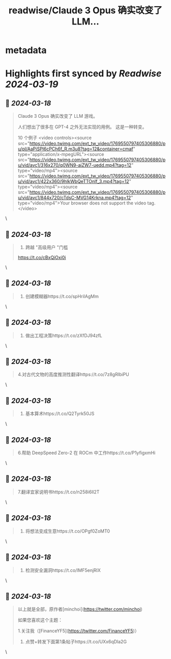:PROPERTIES:
:title: readwise/Claude 3 Opus 确实改变了 LLM...
:END:


* metadata
:PROPERTIES:
:author: [[FinanceYF5 on Twitter]]
:full-title: "Claude 3 Opus 确实改变了 LLM..."
:category: [[tweets]]
:url: https://twitter.com/FinanceYF5/status/1769550822898344417
:image-url: https://pbs.twimg.com/profile_images/1666998690937192448/ryhXQzH4.jpg
:END:

* Highlights first synced by [[Readwise]] [[2024-03-19]]
** 📌 [[2024-03-18]]
#+BEGIN_QUOTE
Claude 3 Opus 确实改变了 LLM 游戏。

人们想出了很多在 GPT-4 之外无法实现的用例。 这是一种转变。

10 个例子 <video controls><source src="https://video.twimg.com/ext_tw_video/1769550797405306880/pu/pl/AaPiSPl6cPCh6f_R.m3u8?tag=12&container=cmaf" type="application/x-mpegURL"><source src="https://video.twimg.com/ext_tw_video/1769550797405306880/pu/vid/avc1/316x270/q0WN9-aiZW7-uedd.mp4?tag=12" type="video/mp4"><source src="https://video.twimg.com/ext_tw_video/1769550797405306880/pu/vid/avc1/422x360/9hlkWbQeTTOnlf_3.mp4?tag=12" type="video/mp4"><source src="https://video.twimg.com/ext_tw_video/1769550797405306880/pu/vid/avc1/844x720/cTdsC-MVG14Krkna.mp4?tag=12" type="video/mp4">Your browser does not support the video tag.</video> 
#+END_QUOTE\
** 📌 [[2024-03-18]]
#+BEGIN_QUOTE
1. 跨越 "高级用户 "门槛
https://t.co/cBxQiOxi0i 
#+END_QUOTE\
** 📌 [[2024-03-18]]
#+BEGIN_QUOTE
2. 创建模糊器https://t.co/spHriIAgMm 
#+END_QUOTE\
** 📌 [[2024-03-18]]
#+BEGIN_QUOTE
3. 做出工程决策https://t.co/zXfDJ94zfL 
#+END_QUOTE\
** 📌 [[2024-03-18]]
#+BEGIN_QUOTE
4.对古代文物的高度推测性翻译https://t.co/7z8gRIbiPU 
#+END_QUOTE\
** 📌 [[2024-03-18]]
#+BEGIN_QUOTE
5. 基本算术https://t.co/Q2Tyrk50JS 
#+END_QUOTE\
** 📌 [[2024-03-18]]
#+BEGIN_QUOTE
6.帮助 DeepSpeed Zero-2 在 ROCm 中工作https://t.co/P1yfigxmHi 
#+END_QUOTE\
** 📌 [[2024-03-18]]
#+BEGIN_QUOTE
7.翻译宜家说明书https://t.co/n258i6ll2T 
#+END_QUOTE\
** 📌 [[2024-03-18]]
#+BEGIN_QUOTE
8. 将想法变成生意https://t.co/OPgf0ZoMT0 
#+END_QUOTE\
** 📌 [[2024-03-18]]
#+BEGIN_QUOTE
10. 检测安全漏洞https://t.co/lMF5enjRlX 
#+END_QUOTE\
** 📌 [[2024-03-18]]
#+BEGIN_QUOTE
以上就是全部，原作者[minchoi](https://twitter.com/minchoi)

如果您喜欢这个主题：

1.关注我（[FinanceYF5](https://twitter.com/FinanceYF5)）
2. 点赞+转发下面第1条帖子https://t.co/UXx6qDla2G 
#+END_QUOTE\